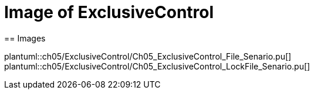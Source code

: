 = Image of ExclusiveControl
== Images

plantuml::ch05/ExclusiveControl/Ch05_ExclusiveControl_File_Senario.pu[]
plantuml::ch05/ExclusiveControl/Ch05_ExclusiveControl_LockFile_Senario.pu[]
